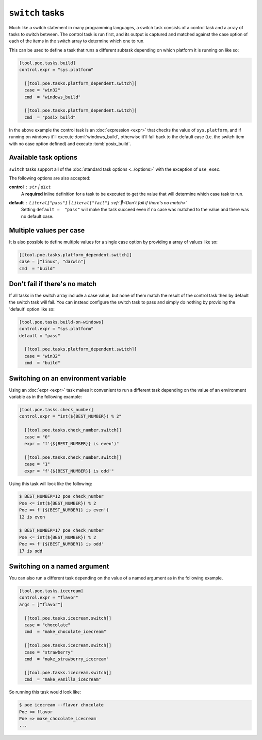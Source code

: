 ``switch`` tasks
================

Much like a switch statement in many programming languages, a switch task consists of a control task and a array of tasks to switch between. The control task is run first, and its output is captured and matched against the case option of each of the items in the switch array to determine which one to run.

This can be used to define a task that runs a different subtask depending on which platform it is running on like so:

.. code-block:: toml

  [tool.poe.tasks.build]
  control.expr = "sys.platform"

    [[tool.poe.tasks.platform_dependent.switch]]
    case = "win32"
    cmd  = "windows_build"

    [[tool.poe.tasks.platform_dependent.switch]]
    cmd  = "posix_build"

In the above example the control task is an :doc:`expression <expr>` that checks the value of ``sys.platform``, and if running on windows it'll execute :toml:`windows_build`, otherwise it'll fall back to the default case (i.e. the switch item with no case option defined) and execute :toml:`posix_build`.


Available task options
----------------------

``switch`` tasks support all of the :doc:`standard task options <../options>` with the exception of ``use_exec``.

The following options are also accepted:

**control** : ``str`` | ``dict``
  A **required** inline definition for a task to be executed to get the value that will determine which case task to run.

**default** : ``Literal["pass"]`` | ``Literal["fail"]`` :ref:`📖<Don't fail if there's no match>`
  Setting ``default =  "pass"`` will make the task succeed even if no case was matched to the value and there was no default case.


Multiple values per case
------------------------

It is also possible to define multiple values for a single case option by providing a
array of values like so:

.. code-block:: toml

    [[tool.poe.tasks.platform_dependent.switch]]
    case = ["linux", "darwin"]
    cmd  = "build"

Don't fail if there's no match
------------------------------

If all tasks in the switch array include a case value, but none of them match the result
of the control task then by default the switch task will fail. You can instead configure
the switch task to pass and simply do nothing by providing the 'default' option like so:

.. code-block:: toml

  [tool.poe.tasks.build-on-windows]
  control.expr = "sys.platform"
  default = "pass"

    [[tool.poe.tasks.platform_dependent.switch]]
    case = "win32"
    cmd  = "build"

Switching on an environment variable
------------------------------------

Using an :doc:`expr <expr>` task makes it convenient to run a different task depending on the value of an environment variable as in the following example:

.. code-block:: toml

  [tool.poe.tasks.check_number]
  control.expr = "int(${BEST_NUMBER}) % 2"

    [[tool.poe.tasks.check_number.switch]]
    case = "0"
    expr = "f'{${BEST_NUMBER}} is even')"

    [[tool.poe.tasks.check_number.switch]]
    case = "1"
    expr = "f'{${BEST_NUMBER}} is odd'"

Using this task will look like the following:

.. code-block:: sh

  $ BEST_NUMBER=12 poe check_number
  Poe <= int(${BEST_NUMBER}) % 2
  Poe => f'{${BEST_NUMBER}} is even')
  12 is even

  $ BEST_NUMBER=17 poe check_number
  Poe <= int(${BEST_NUMBER}) % 2
  Poe => f'{${BEST_NUMBER}} is odd'
  17 is odd


Switching on a named argument
-----------------------------

You can also run a different task depending on the value of a named argument as in the following example.

.. code-block:: toml

  [tool.poe.tasks.icecream]
  control.expr = "flavor"
  args = ["flavor"]

    [[tool.poe.tasks.icecream.switch]]
    case = "chocolate"
    cmd  = "make_chocolate_icecream"

    [[tool.poe.tasks.icecream.switch]]
    case = "strawberry"
    cmd  = "make_strawberry_icecream"

    [[tool.poe.tasks.icecream.switch]]
    cmd  = "make_vanilla_icecream"

So running this task would look like:

.. code-block:: sh

  $ poe icecream --flavor chocolate
  Poe <= flavor
  Poe => make_chocolate_icecream
  ...
